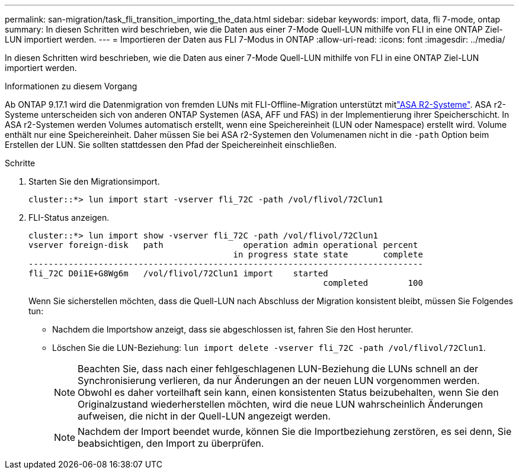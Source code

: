 ---
permalink: san-migration/task_fli_transition_importing_the_data.html 
sidebar: sidebar 
keywords: import, data, fli 7-mode, ontap 
summary: In diesen Schritten wird beschrieben, wie die Daten aus einer 7-Mode Quell-LUN mithilfe von FLI in eine ONTAP Ziel-LUN importiert werden. 
---
= Importieren der Daten aus FLI 7-Modus in ONTAP
:allow-uri-read: 
:icons: font
:imagesdir: ../media/


[role="lead"]
In diesen Schritten wird beschrieben, wie die Daten aus einer 7-Mode Quell-LUN mithilfe von FLI in eine ONTAP Ziel-LUN importiert werden.

.Informationen zu diesem Vorgang
Ab ONTAP 9.17.1 wird die Datenmigration von fremden LUNs mit FLI-Offline-Migration unterstützt mitlink:https://docs.netapp.com/us-en/asa-r2/get-started/learn-about.html["ASA R2-Systeme"^]. ASA r2-Systeme unterscheiden sich von anderen ONTAP Systemen (ASA, AFF und FAS) in der Implementierung ihrer Speicherschicht. In ASA r2-Systemen werden Volumes automatisch erstellt, wenn eine Speichereinheit (LUN oder Namespace) erstellt wird. Volume enthält nur eine Speichereinheit. Daher müssen Sie bei ASA r2-Systemen den Volumenamen nicht in die  `-path` Option beim Erstellen der LUN. Sie sollten stattdessen den Pfad der Speichereinheit einschließen.

.Schritte
. Starten Sie den Migrationsimport.
+
[listing]
----
cluster::*> lun import start -vserver fli_72C -path /vol/flivol/72Clun1
----
. FLI-Status anzeigen.
+
[listing]
----
cluster::*> lun import show -vserver fli_72C -path /vol/flivol/72Clun1
vserver foreign-disk   path                operation admin operational percent
                                         in progress state state       complete
-------------------------------------------------------------------------------
fli_72C D0i1E+G8Wg6m   /vol/flivol/72Clun1 import    started
                                                           completed        100
----
+
Wenn Sie sicherstellen möchten, dass die Quell-LUN nach Abschluss der Migration konsistent bleibt, müssen Sie Folgendes tun:

+
** Nachdem die Importshow anzeigt, dass sie abgeschlossen ist, fahren Sie den Host herunter.
** Löschen Sie die LUN-Beziehung: `lun import delete -vserver fli_72C -path /vol/flivol/72Clun1`.
+
[NOTE]
====
Beachten Sie, dass nach einer fehlgeschlagenen LUN-Beziehung die LUNs schnell an der Synchronisierung verlieren, da nur Änderungen an der neuen LUN vorgenommen werden. Obwohl es daher vorteilhaft sein kann, einen konsistenten Status beizubehalten, wenn Sie den Originalzustand wiederherstellen möchten, wird die neue LUN wahrscheinlich Änderungen aufweisen, die nicht in der Quell-LUN angezeigt werden.

====
+
[NOTE]
====
Nachdem der Import beendet wurde, können Sie die Importbeziehung zerstören, es sei denn, Sie beabsichtigen, den Import zu überprüfen.

====



